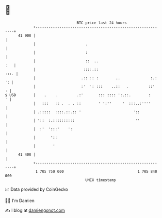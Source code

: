* 👋

#+begin_example
                                    BTC price last 24 hours                    
                +------------------------------------------------------------+ 
         41 900 |                                                            | 
                |                       .                                    | 
                |                       :                                    | 
                |                       ::  ..                           :   | 
                |                      ::::.::                          :::. | 
                |                     .:: :: :        ..              :.: ': | 
                |                     :'  ': :::    ..::   .         ::'   : | 
   $ USD        |    .    .         .:'       ::: :::: ':.::.        :     ' | 
                |   :::   :: .  . . ::        ' ':''     '  :::..:''''       | 
                | .:::::  ::::.::.:: '                        '::            | 
                | '::  :.::::::::::                            ''            | 
                |  :'  ':::'    ':                                           | 
                |       '::                                                  | 
                |        '                                                   | 
         41 400 |                                                            | 
                +------------------------------------------------------------+ 
                 1 705 750 000                                  1 705 840 000  
                                        UNIX timestamp                         
#+end_example
📈 Data provided by CoinGecko

🧑‍💻 I'm Damien

✍️ I blog at [[https://www.damiengonot.com][damiengonot.com]]
